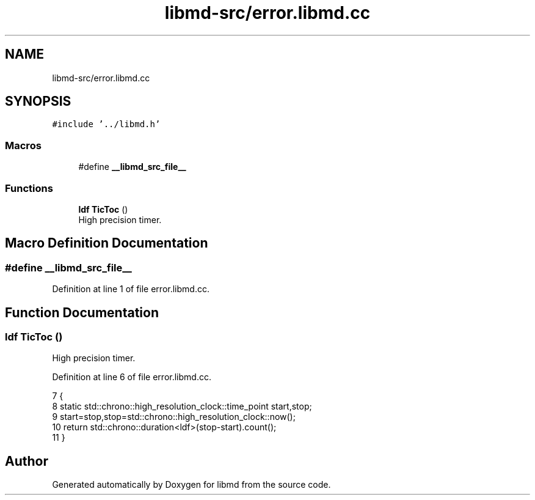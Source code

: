 .TH "libmd-src/error.libmd.cc" 3 "Tue Sep 29 2020" "Version -0." "libmd" \" -*- nroff -*-
.ad l
.nh
.SH NAME
libmd-src/error.libmd.cc
.SH SYNOPSIS
.br
.PP
\fC#include '\&.\&./libmd\&.h'\fP
.br

.SS "Macros"

.in +1c
.ti -1c
.RI "#define \fB__libmd_src_file__\fP"
.br
.in -1c
.SS "Functions"

.in +1c
.ti -1c
.RI "\fBldf\fP \fBTicToc\fP ()"
.br
.RI "High precision timer\&. "
.in -1c
.SH "Macro Definition Documentation"
.PP 
.SS "#define __libmd_src_file__"

.PP
Definition at line 1 of file error\&.libmd\&.cc\&.
.SH "Function Documentation"
.PP 
.SS "\fBldf\fP TicToc ()"

.PP
High precision timer\&. 
.PP
Definition at line 6 of file error\&.libmd\&.cc\&.
.PP
.nf
7 {
8     static std::chrono::high_resolution_clock::time_point start,stop;
9     start=stop,stop=std::chrono::high_resolution_clock::now();
10     return std::chrono::duration<ldf>(stop-start)\&.count();
11 }
.fi
.SH "Author"
.PP 
Generated automatically by Doxygen for libmd from the source code\&.
